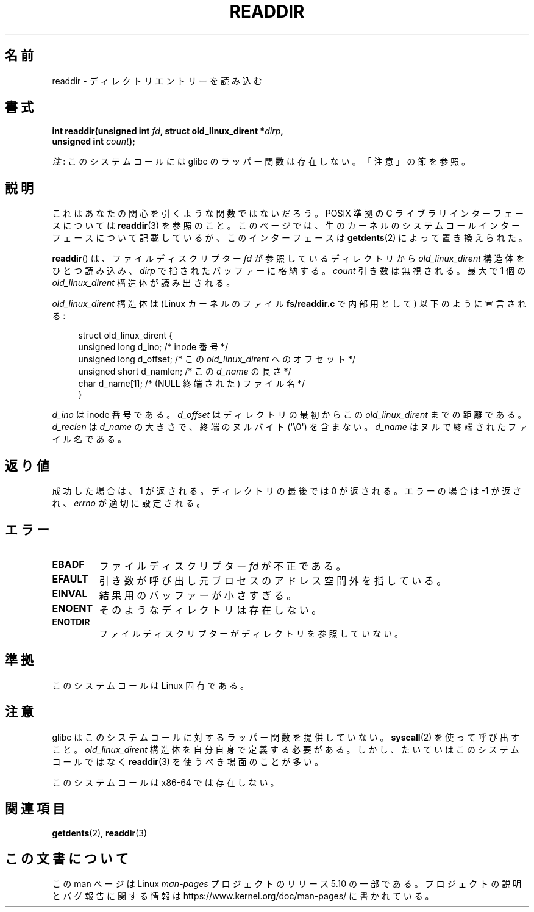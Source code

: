 .\" Copyright (C) 1995 Andries Brouwer (aeb@cwi.nl)
.\"
.\" %%%LICENSE_START(VERBATIM)
.\" Permission is granted to make and distribute verbatim copies of this
.\" manual provided the copyright notice and this permission notice are
.\" preserved on all copies.
.\"
.\" Permission is granted to copy and distribute modified versions of this
.\" manual under the conditions for verbatim copying, provided that the
.\" entire resulting derived work is distributed under the terms of a
.\" permission notice identical to this one.
.\"
.\" Since the Linux kernel and libraries are constantly changing, this
.\" manual page may be incorrect or out-of-date.  The author(s) assume no
.\" responsibility for errors or omissions, or for damages resulting from
.\" the use of the information contained herein.  The author(s) may not
.\" have taken the same level of care in the production of this manual,
.\" which is licensed free of charge, as they might when working
.\" professionally.
.\"
.\" Formatted or processed versions of this manual, if unaccompanied by
.\" the source, must acknowledge the copyright and authors of this work.
.\" %%%LICENSE_END
.\"
.\" Written 11 June 1995 by Andries Brouwer <aeb@cwi.nl>
.\" Modified 22 July 1995 by Michael Chastain <mec@duracef.shout.net>:
.\"   In 1.3.X, returns only one entry each time; return value is different.
.\" Modified 2004-12-01, mtk, fixed headers listed in SYNOPSIS
.\"
.\"*******************************************************************
.\"
.\" This file was generated with po4a. Translate the source file.
.\"
.\"*******************************************************************
.\"
.\" Japanese Version Copyright (c) 1997 HANATAKA Shinya
.\"         all rights reserved.
.\" Translated Sun Feb 23 21:06:24 JST 1997
.\"         by HANATAKA Shinya <hanataka@abyss.rim.or.jp>
.\" Updated 2013-05-01, Akihiro MOTOKI <amotoki@gmail.com>
.\" Updated 2013-07-22, Akihiro MOTOKI <amotoki@gmail.com>
.\"
.TH READDIR 2 2019\-03\-06 Linux "Linux Programmer's Manual"
.SH 名前
readdir \- ディレクトリエントリーを読み込む
.SH 書式
.nf
.PP
\fBint readdir(unsigned int \fP\fIfd\fP\fB, struct old_linux_dirent *\fP\fIdirp\fP\fB,\fP
\fB            unsigned int \fP\fIcount\fP\fB);\fP
.fi
.PP
\fI注\fP: このシステムコールには glibc のラッパー関数は存在しない。「注意」の節を参照。
.SH 説明
これはあなたの関心を引くような関数ではないだろう。 POSIX 準拠の C ライブラリインターフェースについては \fBreaddir\fP(3)
を参照のこと。このページでは、生のカーネルのシステムコールインターフェースについて記載しているが、このインターフェースは \fBgetdents\fP(2)
によって置き換えられた。
.PP
\fBreaddir\fP()  は、ファイルディスクリプター \fIfd\fP が参照しているディレクトリから \fIold_linux_dirent\fP
構造体をひとつ読み込み、 \fIdirp\fP で指されたバッファーに格納する。 \fIcount\fP 引き数は無視される。最大で 1 個の
\fIold_linux_dirent\fP 構造体が読み出される。
.PP
\fIold_linux_dirent\fP 構造体は (Linux カーネルのファイル \fBfs/readdir.c\fP で内部用として)
以下のように宣言される:
.PP
.in +4n
.EX
struct old_linux_dirent {
    unsigned long d_ino;     /* inode 番号 */
    unsigned long d_offset;  /* この \fIold_linux_dirent\fP へのオフセット */
    unsigned short d_namlen; /* この \fId_name\fP の長さ */
    char  d_name[1];         /* (NULL 終端された) ファイル名 */
}
.EE
.in
.PP
\fId_ino\fP は inode 番号である。 \fId_offset\fP はディレクトリの最初からこの \fIold_linux_dirent\fP
までの距離である。 \fId_reclen\fP は \fId_name\fP の大きさで、終端のヌルバイト (\(aq\e0\(aq) を含まない。
\fId_name\fP はヌルで終端されたファイル名である。
.SH 返り値
成功した場合は、1 が返される。 ディレクトリの最後では 0 が返される。 エラーの場合は \-1 が返され、 \fIerrno\fP が適切に設定される。
.SH エラー
.TP 
\fBEBADF\fP
ファイルディスクリプター \fIfd\fP が不正である。
.TP 
\fBEFAULT\fP
引き数が呼び出し元プロセスのアドレス空間外を指している。
.TP 
\fBEINVAL\fP
結果用のバッファーが小さすぎる。
.TP 
\fBENOENT\fP
そのようなディレクトリは存在しない。
.TP 
\fBENOTDIR\fP
ファイルディスクリプターがディレクトリを参照していない。
.SH 準拠
このシステムコールは Linux 固有である。
.SH 注意
glibc はこのシステムコールに対するラッパー関数を提供していない。 \fBsyscall\fP(2)  を使って呼び出すこと。
\fIold_linux_dirent\fP 構造体を自分自身で定義する必要がある。しかし、たいていはこのシステムコールではなく \fBreaddir\fP(3)
を使うべき場面のことが多い。
.PP
このシステムコールは x86\-64 では存在しない。
.SH 関連項目
\fBgetdents\fP(2), \fBreaddir\fP(3)
.SH この文書について
この man ページは Linux \fIman\-pages\fP プロジェクトのリリース 5.10 の一部である。プロジェクトの説明とバグ報告に関する情報は
\%https://www.kernel.org/doc/man\-pages/ に書かれている。
